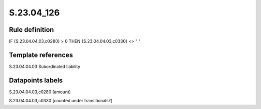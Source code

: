 ===========
S.23.04_126
===========

Rule definition
---------------

IF {S.23.04.04.03,c0280} > 0 THEN {S.23.04.04.03,c0330} <> " "


Template references
-------------------

S.23.04.04.03 Subordinated liability


Datapoints labels
-----------------

S.23.04.04.03,c0280 [amount]

S.23.04.04.03,c0330 [counted under transitionals?]



